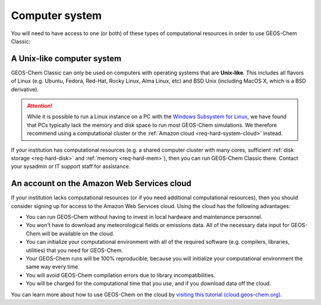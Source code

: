 .. _req-hard-system:

###############
Computer system
###############

You will need to have access to one (or both) of these types of
computational resources in order to use GEOS-Chem Classic:

.. _req-hard-system-unix:

A Unix-like computer system
---------------------------

GEOS-Chem Classic can only be used on computers with operating systems
that are **Unix-like**.  This includes all flavors of Linux
(e.g. Ubuntu, Fedora, Red-Hat, Rocky Linux, Alma Linux, etc) and BSD
Unix (including MacOS X, which is a BSD derivative).

.. attention::

   While it is possible to run a Linux instance on a PC with the
   `Windows Subsystem for Linux
   <https://learn.microsoft.com/en-us/windows/wsl/about>`_, we have
   found that PCs typically lack the memory and disk space to run most
   GEOS-Chem simulations.  We therefore recommend using a
   computational cluster or the :ref:`Amazon cloud
   <req-hard-system-cloud>` instead.

If your institution has computational resources (e.g. a shared
computer cluster with many cores, sufficient :ref:`disk storage
<req-hard-disk>` and :ref:`memory <req-hard-mem>`),  then you can run
GEOS-Chem Classic there. Contact your sysadmin or IT support staff for
assistance.

.. _req-hard-system-cloud:

An account on the Amazon Web Services cloud
--------------------------------------------

If your institution lacks computational resources (or if you need
additional computational resources), then you should consider signing
up for access to the Amazon Web Services cloud. Using the cloud has
the following advantages:

- You can run GEOS-Chem without having to invest in local hardware and maintenance personnel.
- You won't have to download any meteorological fields or emissions data. All of the necessary data input for GEOS-Chem will be available on the cloud.
- You can initialize your computational environment with all of the required software (e.g. compilers, libraries, utilities) that you need for GEOS-Chem.
- Your GEOS-Chem runs will be 100% reproducible, because you will initialize your computational environment the same way every time.
- You will avoid GEOS-Chem compilation errors due to library incompatibilities.
- You will be charged for the computational time that you use, and if you download data off the cloud.

You can learn more about how to use GEOS-Chem on the cloud by `visiting this tutorial (cloud.geos-chem.org) <http://cloud.geos-chem.org>`_.
